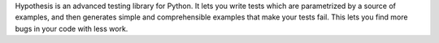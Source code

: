 Hypothesis is an advanced testing library for Python. It lets you write tests which are parametrized
by a source of examples, and then generates simple and comprehensible examples that make your tests fail. This lets
you find more bugs in your code with less work.

